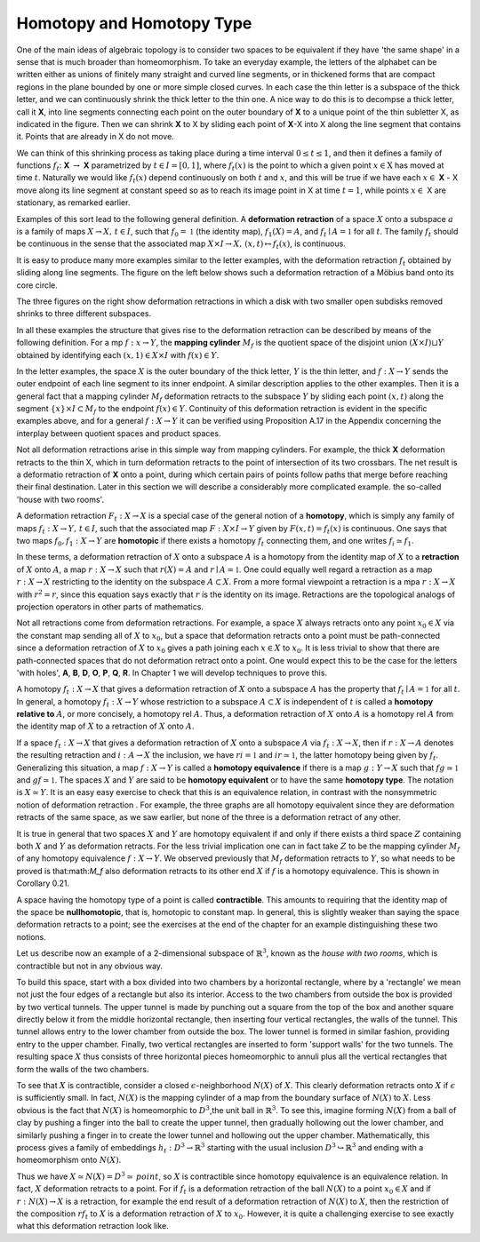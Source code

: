 Homotopy and Homotopy Type
==========================

One of the main ideas of algebraic topology is to consider two spaces to be equivalent 
if they have 'the same shape' in a sense that is much broader than homeomorphism. 
To take an everyday example, the letters of the alphabet can be written either as unions of finitely many straight 
and curved line segments, or in thickened forms that are compact regions in the plane bounded by one or more simple closed curves. 
In each case the thin letter is a subspace of the thick letter, and we can continuously shrink the thick letter to the thin one. 
A nice way to do this is to decompse a thick letter, call it **X**, into line segments connecting each point on the outer boundary of **X** 
to a unique point of the thin subletter X, as indicated in the figure. Then we can shrink **X** to X by sliding each point of **X**-X into X 
along the line segment that contains it. Points that are already in X do not move.

.. image:: fig/ABC.png
    :width: 400
    :align: center

We can think of this shrinking process as taking place during a time interval :math:`0 \leq t \leq 1`, and then it defines a family of functions 
:math:`f_t`: **X** :math:`\rightarrow` **X** parametrized by :math:`t \in I=[0,1]`, where :math:`f_t(x)` is the point to which a given point 
:math:`x \in \textbf{X}` has moved at time :math:`t`. Naturally we would like :math:`f_t(x)` depend continuously on both :math:`t` and :math:`x`, 
and this will be true if we have each :math:`x \in` **X** - X move along its line segment at constant speed so as to reach its image point in X at time :math:`t=1`, 
while points :math:`x \in` X are stationary, as remarked earlier.

Examples of this sort lead to the following general definition. A **deformation retraction** of a space :math:`X` onto a subspace :math:`a` is a family of maps 
:math:`X\rightarrow X, \,  t \in I`, such that :math:`f_0=\mathbb{1}` (the identity map), :math:`f_1(X)=A`, and :math:`f_t \mid A = \mathbb{1}` for all :math:`t`. 
The family :math:`f_t` should be continuous in the sense that the associated map :math:`X\times I \rightarrow X, \, (x,t) \mapsto f_t(x)`, is continuous.

It is easy to produce many more examples similar to the letter examples, with the deformation retraction :math:`f_t` obtained by sliding along line segments. 
The figure on the left below shows such a deformation retraction of a Möbius band onto its core circle.

.. image:: fig/mobius-band.png
    :align: center

The three figures on the right show deformation retractions in which a disk with 
two smaller open subdisks removed shrinks to three different subspaces.

In all these examples the structure that gives rise to the deformation retraction can 
be described by means of the following definition. For a mp :math:`f:x \rightarrow Y`, the **mapping 
cylinder** :math:`M_f` is the quotient space of the disjoint union :math:`(X \times I) \sqcup Y` obtained by identifying 
each :math:`(x,1) \in X \times I` with :math:`f(x) \in Y`. 

.. image:: fig/mapping-cylinder.png
    :align: center
    :width: 60%

In the letter examples, 
the space :math:`X` is the outer boundary of the thick letter, :math:`Y` is the thin letter, and :math:`f:X \rightarrow Y` sends 
the outer endpoint of each line segment to its inner endpoint. A similar description 
applies to the other examples. Then it is a general fact that a mapping cylinder :math:`M_f` 
deformation retracts to the subspace :math:`Y` by sliding each point :math:`(x,t)` along the segment 
:math:`\{x\} \times I \subset M_f` to the endpoint :math:`f(x) \in Y`. Continuity of this deformation retraction is 
evident in the specific examples above, and for a general :math:`f:X \rightarrow Y` it can be verified 
using Proposition A.17 in the Appendix concerning the interplay between quotient 
spaces and product spaces.

Not all deformation retractions arise in this simple way from mapping cylinders. 
For example, the thick **X** deformation retracts to the thin X, which in turn deformation 
retracts to the point of intersection of its two crossbars. The net result is a deformatio 
retraction of **X** onto a point, during which certain pairs of points follow paths 
that merge before reaching their final destination. Later in this section we will describe a 
considerably more complicated example. the so-called 'house with two rooms'.

A deformation retraction :math:`F_t:X \rightarrow X` is a special case of the general notion of a 
**homotopy**, which is simply any family of maps :math:`f_t:X \rightarrow Y, \, t \in I`, such that the associated 
map :math:`F:X \times I \rightarrow Y` given by :math:`F(x,t) = f_t(x)` is continuous. One says that two 
maps :math:`f_0 , f_1 : X \rightarrow Y` are **homotopic** if there exists a homotopy :math:`f_t` connecting them, 
and one writes :math:`f_i \simeq f_1`.

In these terms, a deformation retraction of :math:`X` onto a subspace :math:`A` is a homotopy 
from the identity map of :math:`X` to a **retraction** of :math:`X` onto :math:`A`, a map :math:`r:X \rightarrow X` such that 
:math:`r(X) = A` and :math:`r \mid A = \mathbb{1}`. One could equally well regard a retraction as a map :math:`r:X \rightarrow X` 
restricting to the identity on the subspace :math:`A \subset X`. From a more formal viewpoint a 
retraction is a mpa :math:`r:X\rightarrow X` with :math:`r^2=r`, since this equation says exactly that :math:`r` is the 
identity on its image. Retractions are the topological analogs of projection operators in other parts of mathematics.

Not all retractions come from deformation retractions. For example, a space :math:`X` 
always retracts onto any point :math:`x_0 \in X` via the constant map sending all of :math:`X` to :math:`x_0`, 
but a space that deformation retracts onto a point must be path-connected since a 
deformation retraction of :math:`X` to :math:`x_0` gives a path joining each :math:`x \in X` to :math:`x_0`. It is less 
trivial to show that there are path-connected spaces that do not deformation retract 
onto a point. One would expect this to be the case for the letters 'with holes', **A**, **B**, 
**D**, **O**, **P**, **Q**, **R**. In Chapter 1 we will develop techniques to prove this.

A homotopy :math:`f_t : X \rightarrow X` that gives a deformation retraction of :math:`X` onto a subspace 
:math:`A` has the property that :math:`f_t \mid A = \mathbb{1}` for all :math:`t`. In general, a homotopy :math:`f_t : X \rightarrow Y` whose 
restriction to a subspace :math:`A \subset X` is independent of :math:`t` is called a **homotopy relative 
to** :math:`A`, or more concisely, a homotopy rel :math:`A`. Thus, a deformation retraction of :math:`X` onto 
:math:`A` is a homotopy rel :math:`A` from the identity map of :math:`X` to a retraction of :math:`X` onto :math:`A`.

If a space :math:`f_t : X \rightarrow X` that gives a deformation retraction of :math:`X` onto a subspace :math:`A` via :math:`f_t:X\rightarrow X`, then if 
:math:`r:X\rightarrow A` denotes the resulting retraction and :math:`i:A\rightarrow X` the inclusion, we have :math:`ri=\mathbb{1}` 
and :math:`ir \simeq \mathbb{1}`, the latter homotopy being given by :math:`f_t`. Generalizing this situation, a 
map :math:`f:X \rightarrow Y` is called a **homotopy equivalence** if there is a map :math:`g:Y \rightarrow X` such that
:math:`fg \simeq \mathbb{1}`  and :math:`gf \simeq \mathbb{1}`. The spaces :math:`X` and :math:`Y` are said to be **homotopy equivalent** or to 
have the same **homotopy type**. The notation is :math:`X \simeq Y`. It is an easy easy exercise to check 
that this is an equivalence relation, in contrast with the nonsymmetric notion of deformation 
retraction . For example, the three graphs |three-graphs| are all homotopy
equivalent since they are deformation retracts of the same space, as we saw earlier,
but none of the three is a deformation retract of any other.

It is true in general that two spaces :math:`X` and :math:`Y` are homotopy equivalent if and only
if there exists a third space :math:`Z` containing both :math:`X` and :math:`Y` as deformation retracts. For 
the less trivial implication one can in fact take :math:`Z` to be the mapping cylinder :math:`M_f` of
any homotopy equivalence :math:`f:X\rightarrow Y`. We observed previously that :math:`M_f` deformation 
retracts to :math:`Y`, so what needs to be proved is that:math:`M_f` also deformation retracts to its 
other end :math:`X` if :math:`f` is a homotopy equivalence. This is shown in Corollary 0.21.

A space having the homotopy type of a point is called **contractible**. This amounts 
to requiring that the identity map of the space be **nullhomotopic**, that is, homotopic
to constant map. In general, this is slightly weaker than saying the space deformation
retracts to a point; see the exercises at the end of the chapter for an example
distinguishing these two notions.

Let us describe now an example of a 2-dimensional subspace of :math:`\mathbb{R}^3`, known as the 
*house with two rooms*, which is contractible but not in any obvious way.

.. image:: fig/house-with-two-rooms.png
    :align: center

To build this space, start with a box divided into two chambers by a horizontal rectangle, where by a 
'rectangle' we mean not just the four edges of a rectangle but also its interior. Access to 
the two chambers from outside the box is provided by two vertical tunnels. The upper 
tunnel is made by punching out a square from the top of the box and another square 
directly below it from the middle horizontal rectangle, then inserting four vertical 
rectangles, the walls of the tunnel. This tunnel allows entry to the lower chamber 
from outside the box. The lower tunnel is formed in similar fashion, providing entry 
to the upper chamber. Finally, two vertical rectangles are inserted to form 'support 
walls' for the two tunnels. The resulting space :math:`X` thus consists of three horizontal 
pieces homeomorphic to annuli plus all the vertical rectangles that form  the walls of 
the two chambers. 

To see that :math:`X` is contractible, consider a closed :math:`\epsilon`-neighborhood :math:`N(X)` of :math:`X`. 
This clearly deformation retracts onto :math:`X` if :math:`\epsilon` is sufficiently small. In fact, :math:`N(X)` 
is the mapping cylinder of a map from the boundary surface of :math:`N(X)` to :math:`X`. Less 
obvious is the fact that :math:`N(X)` is homeomorphic to :math:`D^3`,the unit ball in :math:`\mathbb{R}^3`. To see 
this, imagine forming :math:`N(X)` from a ball of clay by pushing a finger into the ball to 
create the upper tunnel, then gradually hollowing out the lower chamber, and similarly 
pushing a finger in to create the lower tunnel and hollowing out the upper chamber. 
Mathematically, this process gives a family of embeddings :math:`h_t:D^3 \rightarrow \mathbb{R}^3` starting with 
the usual inclusion :math:`D^3 \hookrightarrow \mathbb{R}^3` and ending with a homeomorphism onto :math:`N(X)`.

Thus we have :math:`X \simeq N(X) = D^3 \simeq \, point`, so :math:`X` is contractible since 
homotopy equivalence is an equivalence relation. In fact, :math:`X` deformation retracts to a point. For 
if :math:`f_t` is a deformation retraction of the ball :math:`N(X)` to a point :math:`x_0 \in X` and if :math:`r:N(X) \rightarrow X` 
is a retraction, for example the end result of a deformation retraction of :math:`N(X)` to :math:`X`, 
then the restriction of the composition :math:`rf_t` to :math:`X` is a deformation retraction of :math:`X` to 
:math:`x_0`. However, it is quite a challenging exercise to see exactly what this deformation 
retraction look like.

.. |three-graphs| image:: fig/three-graphs.png
    :scale: 5%
